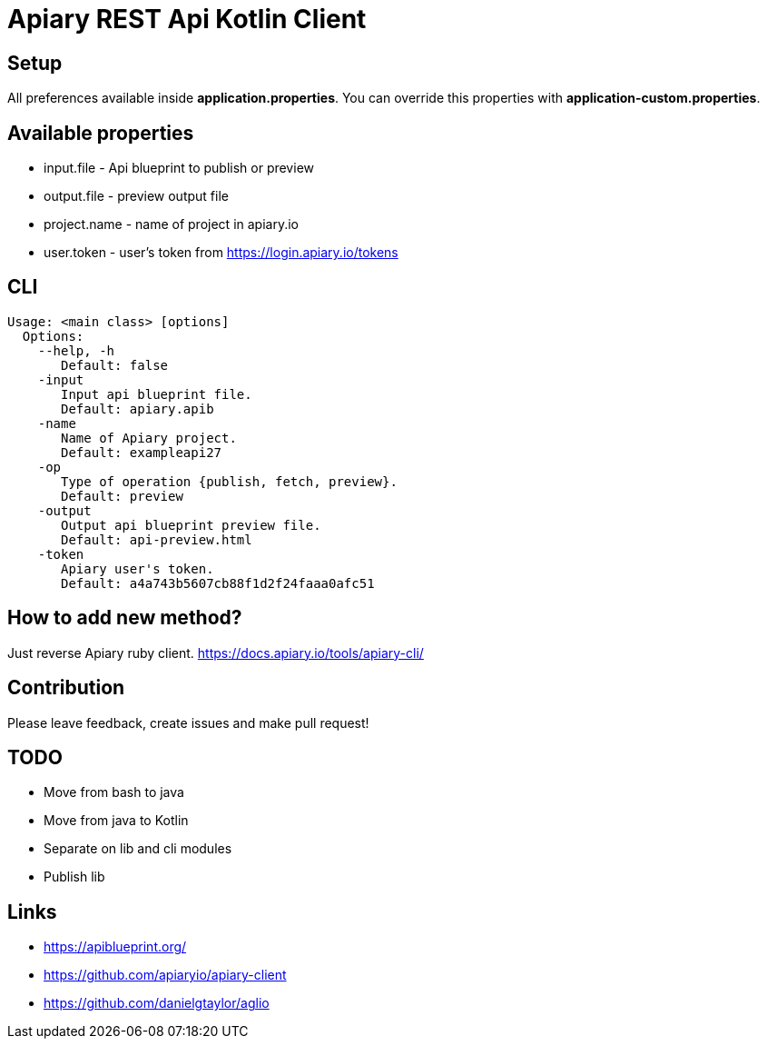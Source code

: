 = Apiary REST Api Kotlin Client

== Setup

All preferences available inside *application.properties*.
You can override this properties with *application-custom.properties*.

== Available properties

* input.file - Api blueprint to publish or preview
* output.file - preview output file
* project.name - name of project in apiary.io
* user.token - user's token from https://login.apiary.io/tokens

== CLI

    Usage: <main class> [options]
      Options:
        --help, -h
           Default: false
        -input
           Input api blueprint file.
           Default: apiary.apib
        -name
           Name of Apiary project.
           Default: exampleapi27
        -op
           Type of operation {publish, fetch, preview}.
           Default: preview
        -output
           Output api blueprint preview file.
           Default: api-preview.html
        -token
           Apiary user's token.
           Default: a4a743b5607cb88f1d2f24faaa0afc51

== How to add new method?

Just reverse Apiary ruby client. https://docs.apiary.io/tools/apiary-cli/

== Contribution

Please leave feedback, create issues and make pull request!

== TODO

* [line-through]#Move from bash to java#
* [line-through]#Move from java to Kotlin#
* [line-through]#Separate on lib and cli modules#
* Publish lib

== Links
* https://apiblueprint.org/
* https://github.com/apiaryio/apiary-client
* https://github.com/danielgtaylor/aglio
